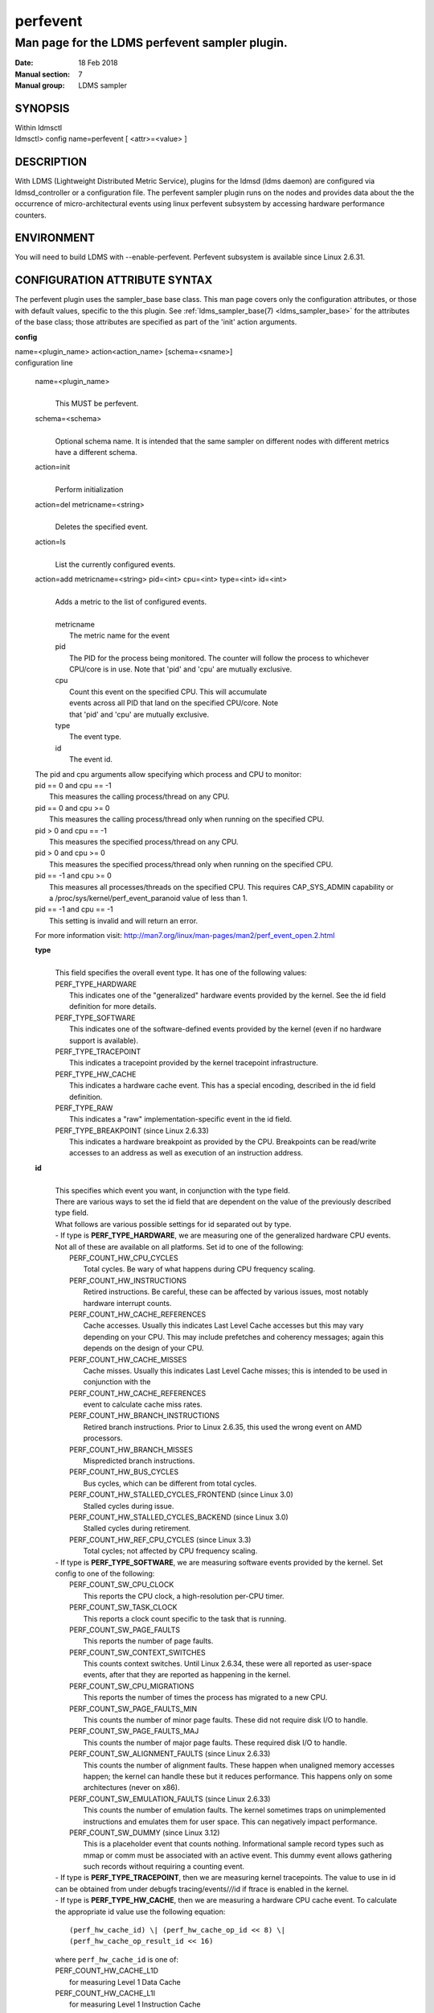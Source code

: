 .. _perfevent:

================
perfevent
================

------------------------------------------------
Man page for the LDMS perfevent sampler plugin.
------------------------------------------------

:Date:   18 Feb 2018
:Manual section: 7
:Manual group: LDMS sampler

SYNOPSIS
========

| Within ldmsctl
| ldmsctl> config name=perfevent [ <attr>=<value> ]

DESCRIPTION
===========

With LDMS (Lightweight Distributed Metric Service), plugins for the
ldmsd (ldms daemon) are configured via ldmsd_controller or a
configuration file. The perfevent sampler plugin runs on the nodes and
provides data about the the occurrence of micro-architectural events
using linux perfevent subsystem by accessing hardware performance
counters.

ENVIRONMENT
===========

You will need to build LDMS with --enable-perfevent. Perfevent subsystem
is available since Linux 2.6.31.

CONFIGURATION ATTRIBUTE SYNTAX
==============================

The perfevent plugin uses the sampler_base base class. This man page
covers only the configuration attributes, or those with default values,
specific to the this plugin. See :ref:`ldms_sampler_base(7) <ldms_sampler_base>` for the
attributes of the base class; those attributes are specified as part of
the 'init' action arguments.

**config**

| name=<plugin_name> action<action_name> [schema=<sname>]
| configuration line

   name=<plugin_name>
      |
      | This MUST be perfevent.

   schema=<schema>
      |
      | Optional schema name. It is intended that the same sampler on
        different nodes with different metrics have a different schema.

   action=init
      |
      | Perform initialization

   action=del metricname=<string>
      |
      | Deletes the specified event.

   action=ls
      |
      | List the currently configured events.

   action=add metricname=<string> pid=<int> cpu=<int> type=<int> id=<int>
      |
      | Adds a metric to the list of configured events.
      |
      | metricname
      |         The metric name for the event
      | pid
      |         The PID for the process being monitored. The counter will follow
                the process to whichever CPU/core is in use. Note that 'pid' and
                'cpu' are mutually exclusive.
      | cpu
      |         Count this event on the specified CPU. This will accumulate
      |         events across all PID that land on the specified CPU/core. Note
      |         that 'pid' and 'cpu' are mutually exclusive.
      | type
      |         The event type.
      | id
      |         The event id.

   | The pid and cpu arguments allow specifying which process and CPU to
     monitor:
   | pid == 0 and cpu == -1
   |    This measures the calling process/thread on any CPU.
   | pid == 0 and cpu >= 0
   |    This measures the calling process/thread only when running on the specified CPU.
   | pid > 0 and cpu == -1
   |    This measures the specified process/thread on any CPU.
   | pid > 0 and cpu >= 0
   |    This measures the specified process/thread only when running on the specified CPU.
   | pid == -1 and cpu >= 0
   |    This measures all processes/threads on the specified CPU. This
        requires CAP_SYS_ADMIN capability or a /proc/sys/kernel/perf_event_paranoid value of less than 1.
   | pid == -1 and cpu == -1
   |    This setting is invalid and will return an error.

   For more information visit: http://man7.org/linux/man-pages/man2/perf_event_open.2.html

   **type**
      |
      | This field specifies the overall event type. It has one of the following values:
      | PERF_TYPE_HARDWARE
      |         This indicates one of the "generalized" hardware events provided
                by the kernel. See the id field definition for more details.
      | PERF_TYPE_SOFTWARE
      |         This indicates one of the software-defined events provided by
                the kernel (even if no hardware support is available).
      | PERF_TYPE_TRACEPOINT
      |         This indicates a tracepoint provided by the kernel tracepoint infrastructure.
      | PERF_TYPE_HW_CACHE
      |         This indicates a hardware cache event. This has a special
                encoding, described in the id field definition.
      | PERF_TYPE_RAW
      |         This indicates a "raw" implementation-specific event in the id field.
      | PERF_TYPE_BREAKPOINT (since Linux 2.6.33)
      |         This indicates a hardware breakpoint as provided by the CPU.
                Breakpoints can be read/write accesses to an address as well as
                execution of an instruction address.

   **id**
      |
      | This specifies which event you want, in conjunction with the type field.
      | There are various ways to set the id field that are dependent on
        the value of the previously described type field.
      | What follows are various possible settings for id separated out
        by type.
      | - If type is **PERF_TYPE_HARDWARE**, we are measuring one of the
        generalized hardware CPU events. Not all of these are available
        on all platforms. Set id to one of the following:
      |         PERF_COUNT_HW_CPU_CYCLES
      |                 Total cycles. Be wary of what happens during CPU frequency scaling.
      |         PERF_COUNT_HW_INSTRUCTIONS
      |                 Retired instructions. Be careful, these can be affected by
                        various issues, most notably hardware interrupt counts.
      |         PERF_COUNT_HW_CACHE_REFERENCES
      |                 Cache accesses. Usually this indicates Last Level Cache accesses
                        but this may vary depending on your CPU. This may include
                        prefetches and coherency messages; again this depends on the design of your CPU.
      |         PERF_COUNT_HW_CACHE_MISSES
      |                 Cache misses. Usually this indicates Last Level Cache misses;
                        this is intended to be used in conjunction with the
      |         PERF_COUNT_HW_CACHE_REFERENCES
      |                 event to calculate cache miss rates.
      |         PERF_COUNT_HW_BRANCH_INSTRUCTIONS
      |                 Retired branch instructions. Prior to Linux 2.6.35, this used the wrong event on AMD processors.
      |         PERF_COUNT_HW_BRANCH_MISSES
      |                 Mispredicted branch instructions.
      |         PERF_COUNT_HW_BUS_CYCLES
      |                 Bus cycles, which can be different from total cycles.
      |         PERF_COUNT_HW_STALLED_CYCLES_FRONTEND (since Linux 3.0)
      |                 Stalled cycles during issue.
      |         PERF_COUNT_HW_STALLED_CYCLES_BACKEND (since Linux 3.0)
      |                 Stalled cycles during retirement.
      |         PERF_COUNT_HW_REF_CPU_CYCLES (since Linux 3.3)
      |                 Total cycles; not affected by CPU frequency scaling.

      | - If type is **PERF_TYPE_SOFTWARE**, we are measuring software events
         provided by the kernel. Set config to one of the following:
      |    PERF_COUNT_SW_CPU_CLOCK
      |            This reports the CPU clock, a high-resolution per-CPU timer.
      |    PERF_COUNT_SW_TASK_CLOCK
      |            This reports a clock count specific to the task that is running.
      |    PERF_COUNT_SW_PAGE_FAULTS
      |            This reports the number of page faults.
      |    PERF_COUNT_SW_CONTEXT_SWITCHES
      |            This counts context switches. Until Linux 2.6.34, these were all
                   reported as user-space events, after that they are reported as
                   happening in the kernel.
      |    PERF_COUNT_SW_CPU_MIGRATIONS
      |            This reports the number of times the process has migrated to a new CPU.
      |    PERF_COUNT_SW_PAGE_FAULTS_MIN
      |            This counts the number of minor page faults. These did not require disk I/O to handle.
      |    PERF_COUNT_SW_PAGE_FAULTS_MAJ
      |            This counts the number of major page faults. These required disk I/O to handle.
      |    PERF_COUNT_SW_ALIGNMENT_FAULTS (since Linux 2.6.33)
      |            This counts the number of alignment faults. These happen when
                   unaligned memory accesses happen; the kernel can handle these but
                   it reduces performance. This happens only on some architectures (never on x86).
      |    PERF_COUNT_SW_EMULATION_FAULTS (since Linux 2.6.33)
      |            This counts the number of emulation faults. The kernel sometimes
                   traps on unimplemented instructions and emulates them for user
                   space. This can negatively impact performance.
      |    PERF_COUNT_SW_DUMMY (since Linux 3.12)
      |            This is a placeholder event that counts nothing. Informational
                   sample record types such as mmap or comm must be associated with an
                   active event. This dummy event allows gathering such records
                   without requiring a counting event.

      | - If type is **PERF_TYPE_TRACEPOINT**, then we are measuring kernel
          tracepoints. The value to use in id can be obtained from under
          debugfs tracing/events/*/*/id if ftrace is enabled in the kernel.

      | - If type is **PERF_TYPE_HW_CACHE**, then we are measuring a hardware CPU
          cache event. To calculate the appropriate id value use the following equation:

      ::

        (perf_hw_cache_id) \| (perf_hw_cache_op_id << 8) \|
        (perf_hw_cache_op_result_id << 16)


      | where ``perf_hw_cache_id`` is one of:

      | PERF_COUNT_HW_CACHE_L1D
      |    for measuring Level 1 Data Cache
      | PERF_COUNT_HW_CACHE_L1I
      |    for measuring Level 1 Instruction Cache
      | PERF_COUNT_HW_CACHE_LL
      |    for measuring Last-Level Cache
      | PERF_COUNT_HW_CACHE_DTLB
      |    for measuring the Data TLB
      | PERF_COUNT_HW_CACHE_ITLB
      |    for measuring the Instruction TLB
      | PERF_COUNT_HW_CACHE_BPU
      |    for measuring the branch prediction unit
      | PERF_COUNT_HW_CACHE_NODE (since Linux 3.1)
      |    for measuring local memory accesses

      | and ``perf_hw_cache_op_id`` is one of

      | PERF_COUNT_HW_CACHE_OP_READ
      |    for read accesses
      | PERF_COUNT_HW_CACHE_OP_WRITE
      |    for write accesses
      | PERF_COUNT_HW_CACHE_OP_PREFETCH
      |    for prefetch accesses and perf_hw_cache_op_result_id is one of
      | PERF_COUNT_HW_CACHE_RESULT_ACCESS
      |    to measure accesses
      | PERF_COUNT_HW_CACHE_RESULT_MISS
      |    to measure misses

      | If type is **PERF_TYPE_RAW**, then a custom "raw" id value is needed.
        Most CPUs support events that are not covered by the "generalized"
        events. These are implementation defined; see your CPU manual (for
        example the Intel Volume 3B documentation or the AMD BIOS and
        Kernel Developer Guide). The libpfm4 library can be used to
        translate from the name in the architectural manuals to the raw hex
        value perf_event_open() expects in this field.

NOTES
=====

The official way of knowing if ``perf_event_open()`` support is enabled is
checking for the existence of the file
/proc/sys/kernel/perf_event_paranoid.

The enum values for type and id are specified in kernel. Here are the
values in version 3.9 (retrieved from
http://lxr.cpsc.ucalgary.ca/lxr/linux+v3.9/include/uapi/linux/perf_event.h#L28):

::

        enum perf_type_id { PERF_TYPE_HARDWARE = 0, PERF_TYPE_SOFTWARE = 1,
        PERF_TYPE_TRACEPOINT = 2, PERF_TYPE_HW_CACHE = 3, PERF_TYPE_RAW = 4,
        PERF_TYPE_BREAKPOINT = 5,

        PERF_TYPE_MAX, /\* non-ABI \*/ };

        enum perf_hw_id { /\* \* Common hardware events, generalized by the
        kernel: \*/ PERF_COUNT_HW_CPU_CYCLES = 0, PERF_COUNT_HW_INSTRUCTIONS =
        1, PERF_COUNT_HW_CACHE_REFERENCES = 2, PERF_COUNT_HW_CACHE_MISSES = 3,
        PERF_COUNT_HW_BRANCH_INSTRUCTIONS = 4, PERF_COUNT_HW_BRANCH_MISSES = 5,
        PERF_COUNT_HW_BUS_CYCLES = 6, PERF_COUNT_HW_STALLED_CYCLES_FRONTEND = 7,
        PERF_COUNT_HW_STALLED_CYCLES_BACKEND = 8, PERF_COUNT_HW_REF_CPU_CYCLES =
        9,

        PERF_COUNT_HW_MAX, /\* non-ABI \*/ };

        /\* \* Generalized hardware cache events: \* \* { L1-D, L1-I, LLC, ITLB,
        DTLB, BPU, NODE } x \* { read, write, prefetch } x \* { accesses, misses
        } \*/ enum perf_hw_cache_id { PERF_COUNT_HW_CACHE_L1D = 0,
        PERF_COUNT_HW_CACHE_L1I = 1, PERF_COUNT_HW_CACHE_LL = 2,
        PERF_COUNT_HW_CACHE_DTLB = 3, PERF_COUNT_HW_CACHE_ITLB = 4,
        PERF_COUNT_HW_CACHE_BPU = 5, PERF_COUNT_HW_CACHE_NODE = 6,

        PERF_COUNT_HW_CACHE_MAX, /\* non-ABI \*/ }; enum perf_hw_cache_op_id {
        PERF_COUNT_HW_CACHE_OP_READ = 0, PERF_COUNT_HW_CACHE_OP_WRITE = 1,
        PERF_COUNT_HW_CACHE_OP_PREFETCH = 2,

        PERF_COUNT_HW_CACHE_OP_MAX, /\* non-ABI \*/ };

        enum perf_hw_cache_op_result_id { PERF_COUNT_HW_CACHE_RESULT_ACCESS = 0,
        PERF_COUNT_HW_CACHE_RESULT_MISS = 1,

        PERF_COUNT_HW_CACHE_RESULT_MAX, /\* non-ABI \*/ };

        /\* \* Special "software" events provided by the kernel, even if the
        hardware \* does not support performance events. These events measure
        various \* physical and sw events of the kernel (and allow the profiling
        of them as \* well): \*/ enum perf_sw_ids { PERF_COUNT_SW_CPU_CLOCK = 0,
        PERF_COUNT_SW_TASK_CLOCK = 1, PERF_COUNT_SW_PAGE_FAULTS = 2,
        PERF_COUNT_SW_CONTEXT_SWITCHES = 3, PERF_COUNT_SW_CPU_MIGRATIONS = 4,
        PERF_COUNT_SW_PAGE_FAULTS_MIN = 5, PERF_COUNT_SW_PAGE_FAULTS_MAJ = 6,
        PERF_COUNT_SW_ALIGNMENT_FAULTS = 7, PERF_COUNT_SW_EMULATION_FAULTS = 8,

        PERF_COUNT_SW_MAX, /\* non-ABI \*/ };

BUGS
====

No known bugs.

EXAMPLES
========

The following is a short example that measures 4 events.
   |
   | * Total CPU cycles
   | * Total CPU instructions
   | * Total branch instructions
   | * Mispredicted branch instructions

| IF we set the value of PID=1234 and CPU_NUM is -1, this measures the
  process with pid=1234 on any CPU. If the CPU_NUM is 1, this measures
  the process with pid=1234 only on CPU 1.
| IF we set the value of PID=-1 and CPU_NUM is 1, this measures all
  processes/threads on the CPU number 1. This requires CAP_SYS_ADMIN
  capability or a /proc/sys/kernel/perf_event_paranoid value of less
  than 1.

::

        $ldmsctl -S $LDMSD_SOCKPATH

        ldmsctl> load name=perfevent

        ldmsctl> config name=perfevent action=add
        metricname="PERF_COUNT_HW_CPU_CYCLES" pid=$PID cpu=$CPU_NUM type=0 id=0

        ldmsctl> config name=perfevent action=add
        metricname="PERF_COUNT_HW_INSTRUCTIONS" pid=$PID cpu=$CPU_NUM type=0 id=1

        ldmsctl> config name=perfevent action=add
        metricname="PERF_COUNT_HW_BRANCH_INSTRUCTIONS" pid=$PID cpu=$CPU_NUM type=0 id=4

        ldmsctl> config name=perfevent action=add
        metricname="PERF_COUNT_HW_BRANCH_MISSES" pid=$PID cpu=$CPU_NUM type=0 id=5

        ldmsctl> config name=perfevent action=init instance=$INSTANCE_NAME
        producer=$PRODUCER_NAME

        ldmsctl> start name=perfevent interval=$INTERVAL_VALUE

        ldmsctl> quit

SEE ALSO
========

:ref:`PERF_EVENT_OPEN(2) <PERF_EVENT_OPEN>`, :ref:`ldmsd(7) <ldmsd>`, :ref:`ldms_quickstart(7) <ldms_quickstart>`, :ref:`ldms_sampler_base(7) <ldms_sampler_base>`
